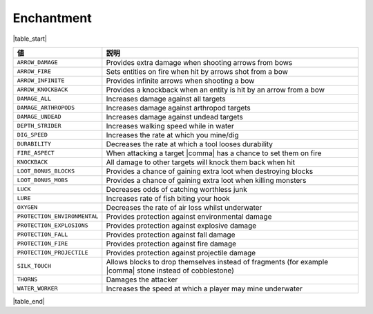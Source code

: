 Enchantment
===========

|table_start|

.. csv-table::
   :header: 値, 説明
   :widths: 20, 80

   ``ARROW_DAMAGE``, Provides extra damage when shooting arrows from bows
   ``ARROW_FIRE``, Sets entities on fire when hit by arrows shot from a bow
   ``ARROW_INFINITE``, Provides infinite arrows when shooting a bow
   ``ARROW_KNOCKBACK``, Provides a knockback when an entity is hit by an arrow from a bow
   ``DAMAGE_ALL``, Increases damage against all targets
   ``DAMAGE_ARTHROPODS``, Increases damage against arthropod targets
   ``DAMAGE_UNDEAD``, Increases damage against undead targets
   ``DEPTH_STRIDER``, Increases walking speed while in water
   ``DIG_SPEED``, Increases the rate at which you mine/dig
   ``DURABILITY``, Decreases the rate at which a tool looses durability
   ``FIRE_ASPECT``, When attacking a target |comma| has a chance to set them on fire
   ``KNOCKBACK``, All damage to other targets will knock them back when hit
   ``LOOT_BONUS_BLOCKS``, Provides a chance of gaining extra loot when destroying blocks
   ``LOOT_BONUS_MOBS``, Provides a chance of gaining extra loot when killing monsters
   ``LUCK``, Decreases odds of catching worthless junk
   ``LURE``, Increases rate of fish biting your hook
   ``OXYGEN``, Decreases the rate of air loss whilst underwater
   ``PROTECTION_ENVIRONMENTAL``, Provides protection against environmental damage
   ``PROTECTION_EXPLOSIONS``, Provides protection against explosive damage
   ``PROTECTION_FALL``, Provides protection against fall damage
   ``PROTECTION_FIRE``, Provides protection against fire damage
   ``PROTECTION_PROJECTILE``, Provides protection against projectile damage
   ``SILK_TOUCH``, Allows blocks to drop themselves instead of fragments (for example |comma| stone instead of cobblestone)
   ``THORNS``, Damages the attacker
   ``WATER_WORKER``, Increases the speed at which a player may mine underwater

|table_end|

